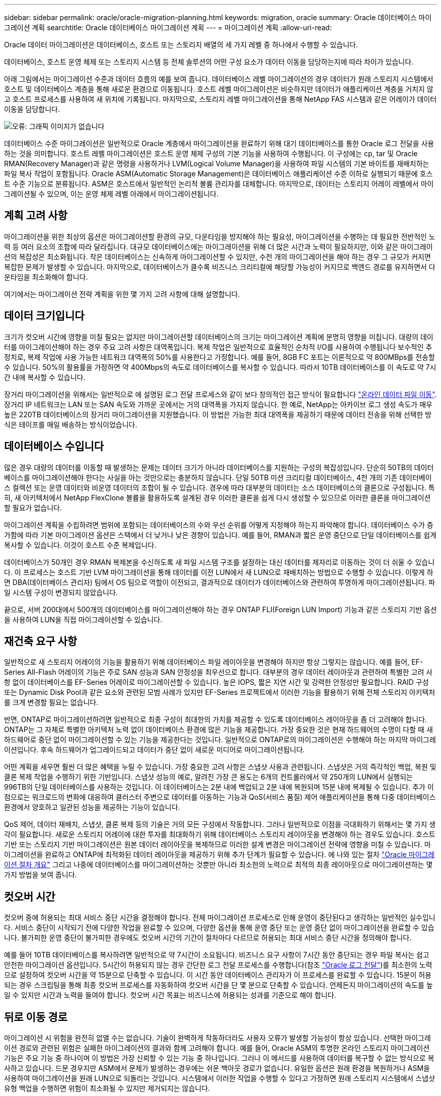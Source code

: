 ---
sidebar: sidebar 
permalink: oracle/oracle-migration-planning.html 
keywords: migration, oracle 
summary: Oracle 데이터베이스 마이그레이션 계획 
searchtitle: Oracle 데이터베이스 마이그레이션 계획 
---
= 마이그레이션 계획
:allow-uri-read: 


[role="lead"]
Oracle 데이터 마이그레이션은 데이터베이스, 호스트 또는 스토리지 배열의 세 가지 레벨 중 하나에서 수행할 수 있습니다.

데이터베이스, 호스트 운영 체제 또는 스토리지 시스템 등 전체 솔루션의 어떤 구성 요소가 데이터 이동을 담당하는지에 따라 차이가 있습니다.

아래 그림에서는 마이그레이션 수준과 데이터 흐름의 예를 보여 줍니다. 데이터베이스 레벨 마이그레이션의 경우 데이터가 원래 스토리지 시스템에서 호스트 및 데이터베이스 계층을 통해 새로운 환경으로 이동됩니다. 호스트 레벨 마이그레이션은 비슷하지만 데이터가 애플리케이션 계층을 거치지 않고 호스트 프로세스를 사용하여 새 위치에 기록됩니다. 마지막으로, 스토리지 레벨 마이그레이션을 통해 NetApp FAS 시스템과 같은 어레이가 데이터 이동을 담당합니다.

image:levels.png["오류: 그래픽 이미지가 없습니다"]

데이터베이스 수준 마이그레이션은 일반적으로 Oracle 계층에서 마이그레이션을 완료하기 위해 대기 데이터베이스를 통한 Oracle 로그 전달을 사용하는 것을 의미합니다. 호스트 레벨 마이그레이션은 호스트 운영 체제 구성의 기본 기능을 사용하여 수행됩니다. 이 구성에는 cp, tar 및 Oracle RMAN(Recovery Manager)과 같은 명령을 사용하거나 LVM(Logical Volume Manager)을 사용하여 파일 시스템의 기본 바이트를 재배치하는 파일 복사 작업이 포함됩니다. Oracle ASM(Automatic Storage Management)은 데이터베이스 애플리케이션 수준 이하로 실행되기 때문에 호스트 수준 기능으로 분류됩니다. ASM은 호스트에서 일반적인 논리적 볼륨 관리자를 대체합니다. 마지막으로, 데이터는 스토리지 어레이 레벨에서 마이그레이션될 수 있으며, 이는 운영 체제 레벨 아래에서 마이그레이션됩니다.



== 계획 고려 사항

마이그레이션을 위한 최상의 옵션은 마이그레이션할 환경의 규모, 다운타임을 방지해야 하는 필요성, 마이그레이션을 수행하는 데 필요한 전반적인 노력 등 여러 요소의 조합에 따라 달라집니다. 대규모 데이터베이스에는 마이그레이션을 위해 더 많은 시간과 노력이 필요하지만, 이와 같은 마이그레이션의 복잡성은 최소화됩니다. 작은 데이터베이스는 신속하게 마이그레이션할 수 있지만, 수천 개의 마이그레이션을 해야 하는 경우 그 규모가 커지면 복잡한 문제가 발생할 수 있습니다. 마지막으로, 데이터베이스가 클수록 비즈니스 크리티컬에 해당할 가능성이 커지므로 백엔드 경로를 유지하면서 다운타임을 최소화해야 합니다.

여기에서는 마이그레이션 전략 계획을 위한 몇 가지 고려 사항에 대해 설명합니다.



== 데이터 크기입니다

크기가 컷오버 시간에 영향을 미칠 필요는 없지만 마이그레이션할 데이터베이스의 크기는 마이그레이션 계획에 분명히 영향을 미칩니다. 대량의 데이터를 마이그레이션해야 하는 경우 주요 고려 사항은 대역폭입니다. 복제 작업은 일반적으로 효율적인 순차적 I/O를 사용하여 수행됩니다 보수적인 추정치로, 복제 작업에 사용 가능한 네트워크 대역폭의 50%를 사용한다고 가정합니다. 예를 들어, 8GB FC 포트는 이론적으로 약 800MBps를 전송할 수 있습니다. 50%의 활용률을 가정하면 약 400Mbps의 속도로 데이터베이스를 복사할 수 있습니다. 따라서 10TB 데이터베이스를 이 속도로 약 7시간 내에 복사할 수 있습니다.

장거리 마이그레이션을 위해서는 일반적으로 에 설명된 로그 전달 프로세스와 같이 보다 창의적인 접근 방식이 필요합니다 link:oracle-migration-datafile-move.html["온라인 데이터 파일 이동"]. 장거리 IP 네트워크는 LAN 또는 SAN 속도와 가까운 곳에서는 거의 대역폭을 가지지 않습니다. 한 예로, NetApp는 아카이브 로그 생성 속도가 매우 높은 220TB 데이터베이스의 장거리 마이그레이션을 지원했습니다. 이 방법은 가능한 최대 대역폭을 제공하기 때문에 데이터 전송을 위해 선택한 방식은 테이프를 매일 배송하는 방식이었습니다.



== 데이터베이스 수입니다

많은 경우 대량의 데이터를 이동할 때 발생하는 문제는 데이터 크기가 아니라 데이터베이스를 지원하는 구성의 복잡성입니다. 단순히 50TB의 데이터베이스를 마이그레이션해야 한다는 사실을 아는 것만으로는 충분하지 않습니다. 단일 50TB 미션 크리티컬 데이터베이스, 4천 개의 기존 데이터베이스 컬렉션 또는 운영 데이터와 비운영 데이터의 조합이 될 수 있습니다. 경우에 따라 대부분의 데이터는 소스 데이터베이스의 클론으로 구성됩니다. 특히, 새 아키텍처에서 NetApp FlexClone 볼륨을 활용하도록 설계된 경우 이러한 클론을 쉽게 다시 생성할 수 있으므로 이러한 클론을 마이그레이션할 필요가 없습니다.

마이그레이션 계획을 수립하려면 범위에 포함되는 데이터베이스의 수와 우선 순위를 어떻게 지정해야 하는지 파악해야 합니다. 데이터베이스 수가 증가함에 따라 기본 마이그레이션 옵션은 스택에서 더 낮거나 낮은 경향이 있습니다. 예를 들어, RMAN과 짧은 운영 중단으로 단일 데이터베이스를 쉽게 복사할 수 있습니다. 이것이 호스트 수준 복제입니다.

데이터베이스가 50개인 경우 RMAN 복제본을 수신하도록 새 파일 시스템 구조를 설정하는 대신 데이터를 제자리로 이동하는 것이 더 쉬울 수 있습니다. 이 프로세스는 호스트 기반 LVM 마이그레이션을 통해 데이터를 이전 LUN에서 새 LUN으로 재배치하는 방법으로 수행할 수 있습니다. 이렇게 하면 DBA(데이터베이스 관리자) 팀에서 OS 팀으로 역할이 이전되고, 결과적으로 데이터가 데이터베이스와 관련하여 투명하게 마이그레이션됩니다. 파일 시스템 구성이 변경되지 않았습니다.

끝으로, 서버 200대에서 500개의 데이터베이스를 마이그레이션해야 하는 경우 ONTAP FLI(Foreign LUN Import) 기능과 같은 스토리지 기반 옵션을 사용하여 LUN을 직접 마이그레이션할 수 있습니다.



== 재건축 요구 사항

일반적으로 새 스토리지 어레이의 기능을 활용하기 위해 데이터베이스 파일 레이아웃을 변경해야 하지만 항상 그렇지는 않습니다. 예를 들어, EF-Series All-Flash 어레이의 기능은 주로 SAN 성능과 SAN 안정성을 최우선으로 합니다. 대부분의 경우 데이터 레이아웃과 관련하여 특별한 고려 사항 없이 데이터베이스를 EF-Series 어레이로 마이그레이션할 수 있습니다. 높은 IOPS, 짧은 지연 시간 및 강력한 안정성만 필요합니다. RAID 구성 또는 Dynamic Disk Pool과 같은 요소와 관련된 모범 사례가 있지만 EF-Series 프로젝트에서 이러한 기능을 활용하기 위해 전체 스토리지 아키텍처를 크게 변경할 필요는 없습니다.

반면, ONTAP로 마이그레이션하려면 일반적으로 최종 구성이 최대한의 가치를 제공할 수 있도록 데이터베이스 레이아웃을 좀 더 고려해야 합니다. ONTAP는 그 자체로 특별한 아키텍처 노력 없이 데이터베이스 환경에 많은 기능을 제공합니다. 가장 중요한 것은 현재 하드웨어의 수명이 다할 때 새 하드웨어로 중단 없이 마이그레이션할 수 있는 기능을 제공한다는 것입니다. 일반적으로 ONTAP로의 마이그레이션은 수행해야 하는 마지막 마이그레이션입니다. 후속 하드웨어가 업그레이드되고 데이터가 중단 없이 새로운 미디어로 마이그레이션됩니다.

어떤 계획을 세우면 훨씬 더 많은 혜택을 누릴 수 있습니다. 가장 중요한 고려 사항은 스냅샷 사용과 관련됩니다. 스냅샷은 거의 즉각적인 백업, 복원 및 클론 복제 작업을 수행하기 위한 기반입니다. 스냅샷 성능의 예로, 알려진 가장 큰 용도는 6개의 컨트롤러에서 약 250개의 LUN에서 실행되는 996TB의 단일 데이터베이스를 사용하는 것입니다. 이 데이터베이스는 2분 내에 백업되고 2분 내에 복원되며 15분 내에 복제될 수 있습니다. 추가 이점으로는 워크로드의 변화에 대응하여 클러스터 주변으로 데이터를 이동하는 기능과 QoS(서비스 품질) 제어 애플리케이션을 통해 다중 데이터베이스 환경에서 양호하고 일관된 성능을 제공하는 기능이 있습니다.

QoS 제어, 데이터 재배치, 스냅샷, 클론 복제 등의 기술은 거의 모든 구성에서 작동합니다. 그러나 일반적으로 이점을 극대화하기 위해서는 몇 가지 생각이 필요합니다. 새로운 스토리지 어레이에 대한 투자를 최대화하기 위해 데이터베이스 스토리지 레이아웃을 변경해야 하는 경우도 있습니다. 호스트 기반 또는 스토리지 기반 마이그레이션은 원본 데이터 레이아웃을 복제하므로 이러한 설계 변경은 마이그레이션 전략에 영향을 미칠 수 있습니다. 마이그레이션을 완료하고 ONTAP에 최적화된 데이터 레이아웃을 제공하기 위해 추가 단계가 필요할 수 있습니다. 에 나와 있는 절차 link:oracle-migration-procedures-overview.html["Oracle 마이그레이션 절차 개요"] 그리고 나중에 데이터베이스를 마이그레이션하는 것뿐만 아니라 최소한의 노력으로 최적의 최종 레이아웃으로 마이그레이션하는 몇 가지 방법을 보여 줍니다.



== 컷오버 시간

컷오버 중에 허용되는 최대 서비스 중단 시간을 결정해야 합니다. 전체 마이그레이션 프로세스로 인해 운영이 중단된다고 생각하는 일반적인 실수입니다. 서비스 중단이 시작되기 전에 다양한 작업을 완료할 수 있으며, 다양한 옵션을 통해 운영 중단 또는 운영 중단 없이 마이그레이션을 완료할 수 있습니다. 불가피한 운영 중단이 불가피한 경우에도 컷오버 시간의 기간이 절차마다 다르므로 허용되는 최대 서비스 중단 시간을 정의해야 합니다.

예를 들어 10TB 데이터베이스를 복사하려면 일반적으로 약 7시간이 소요됩니다. 비즈니스 요구 사항이 7시간 동안 중단되는 경우 파일 복사는 쉽고 안전한 마이그레이션 옵션입니다. 5시간이 허용되지 않는 경우 간단한 로그 전달 프로세스를 수행합니다(참조 link:oracle-migration-log-shipping["Oracle 로그 전달"])를 최소한의 노력으로 설정하여 컷오버 시간을 약 15분으로 단축할 수 있습니다. 이 시간 동안 데이터베이스 관리자가 이 프로세스를 완료할 수 있습니다. 15분이 허용되는 경우 스크립팅을 통해 최종 컷오버 프로세스를 자동화하여 컷오버 시간을 단 몇 분으로 단축할 수 있습니다. 언제든지 마이그레이션의 속도를 높일 수 있지만 시간과 노력을 들여야 합니다. 컷오버 시간 목표는 비즈니스에 허용되는 성과를 기준으로 해야 합니다.



== 뒤로 이동 경로

마이그레이션 시 위험을 완전히 없앨 수는 없습니다. 기술이 완벽하게 작동하더라도 사용자 오류가 발생할 가능성이 항상 있습니다. 선택한 마이그레이션 경로와 관련된 위험은 실패한 마이그레이션의 결과와 함께 고려해야 합니다. 예를 들어, Oracle ASM의 투명한 온라인 스토리지 마이그레이션 기능은 주요 기능 중 하나이며 이 방법은 가장 신뢰할 수 있는 기능 중 하나입니다. 그러나 이 메서드를 사용하여 데이터를 복구할 수 없는 방식으로 복사하고 있습니다. 드문 경우지만 ASM에서 문제가 발생하는 경우에는 쉬운 백아웃 경로가 없습니다. 유일한 옵션은 원래 환경을 복원하거나 ASM을 사용하여 마이그레이션을 원래 LUN으로 되돌리는 것입니다. 시스템에서 이러한 작업을 수행할 수 있다고 가정하면 원래 스토리지 시스템에서 스냅샷 유형 백업을 수행하면 위험이 최소화될 수 있지만 제거되지는 않습니다.



== 예행 연습

일부 마이그레이션 절차는 실행 전에 완전히 검증되어야 합니다. 마이그레이션 및 전환 프로세스의 예행 연습은 마이그레이션을 성공적으로 수행하고 다운타임을 최소화해야 하는 미션 크리티컬 데이터베이스에 대한 일반적인 요청입니다. 또한 사용자 수용 테스트는 마이그레이션 후 작업의 일부로 포함되는 경우가 많으며 이러한 테스트가 완료된 후에만 전체 시스템을 운영 환경으로 되돌릴 수 있습니다.

예행 연습이 필요한 경우 몇 가지 ONTAP 기능을 통해 프로세스를 훨씬 쉽게 수행할 수 있습니다. 특히 스냅샷은 테스트 환경을 재설정하고 데이터베이스 환경의 공간 효율적인 여러 복제본을 신속하게 생성할 수 있습니다.
